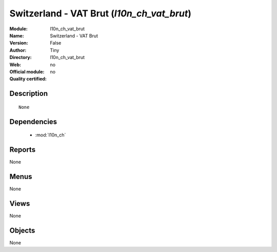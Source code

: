 
.. module:: l10n_ch_vat_brut
    :synopsis: Switzerland - VAT Brut 
    :noindex:
.. 

.. raw:: html

    <link rel="stylesheet" href="../_static/hide_objects_in_sidebar.css" type="text/css" />

Switzerland - VAT Brut (*l10n_ch_vat_brut*)
===========================================
:Module: l10n_ch_vat_brut
:Name: Switzerland - VAT Brut
:Version: False
:Author: Tiny
:Directory: l10n_ch_vat_brut
:Web: 
:Official module: no
:Quality certified: no

Description
-----------

::

  None

Dependencies
------------

 * :mod:`l10n_ch`

Reports
-------

None


Menus
-------


None


Views
-----


None



Objects
-------

None
